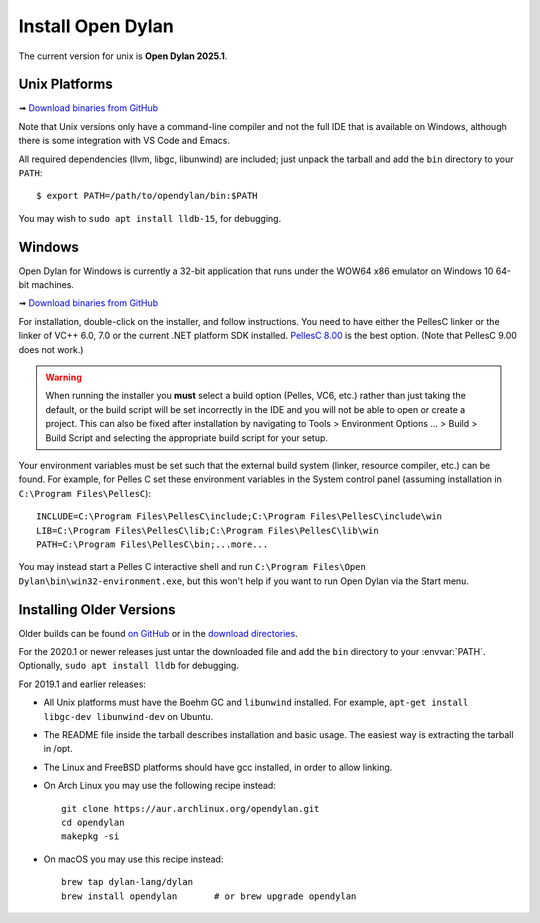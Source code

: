 ******************
Install Open Dylan
******************

The current version for unix is **Open Dylan 2025.1**.

Unix Platforms
==============

➟ `Download binaries from GitHub <https://github.com/dylan-lang/opendylan/releases/tag/v2025.1.0>`_

Note that Unix versions only have a command-line compiler and not the full IDE that is
available on Windows, although there is some integration with VS Code and Emacs.

All required dependencies (llvm, libgc, libunwind) are included; just unpack
the tarball and add the ``bin`` directory to your ``PATH``::

  $ export PATH=/path/to/opendylan/bin:$PATH

You may wish to ``sudo apt install lldb-15``, for debugging.


Windows
=======

Open Dylan for Windows is currently a 32-bit application that runs under the WOW64 x86
emulator on Windows 10 64-bit machines.

➟ `Download binaries from GitHub <https://github.com/dylan-lang/opendylan/releases/tag/v2025.1.0>`_

For installation, double-click on the installer, and follow instructions.  You
need to have either the PellesC linker or the linker of VC++ 6.0, 7.0 or the
current .NET platform SDK installed. `PellesC 8.00
<https://web.archive.org/web/20191224014825/https://www.pellesc.de/index.php?page=download&lang=en&version=8.00>`_ is the
best option.  (Note that PellesC 9.00 does not work.)

.. warning:: When running the installer you **must** select a build option (Pelles, VC6,
             etc.) rather than just taking the default, or the build script will be set
             incorrectly in the IDE and you will not be able to open or create a project.
             This can also be fixed after installation by navigating to Tools >
             Environment Options ... > Build > Build Script and selecting the appropriate
             build script for your setup.

Your environment variables must be set such that the external build system
(linker, resource compiler, etc.) can be found.  For example, for Pelles C set
these environment variables in the System control panel (assuming installation
in ``C:\Program Files\PellesC``)::

  INCLUDE=C:\Program Files\PellesC\include;C:\Program Files\PellesC\include\win
  LIB=C:\Program Files\PellesC\lib;C:\Program Files\PellesC\lib\win
  PATH=C:\Program Files\PellesC\bin;...more...

You may instead start a Pelles C interactive shell and run
``C:\Program Files\Open Dylan\bin\win32-environment.exe``, but this
won't help if you want to run Open Dylan via the Start menu.


Installing Older Versions
=========================

Older builds can be found `on GitHub
<https://github.com/dylan-lang/opendylan/releases>`_ or in the `download
directories <https://opendylan.org/downloads/opendylan/>`_.

For the 2020.1 or newer releases just untar the downloaded file and add the
``bin`` directory to your :envvar:`PATH`.  Optionally, ``sudo apt install
lldb`` for debugging.

For 2019.1 and earlier releases:

* All Unix platforms must have the Boehm GC and ``libunwind`` installed.
  For example, ``apt-get install libgc-dev libunwind-dev`` on Ubuntu.

* The README file inside the tarball describes installation and basic
  usage. The easiest way is extracting the tarball in /opt.

* The Linux and FreeBSD platforms should have gcc installed, in order to allow
  linking.

* On Arch Linux you may use the following recipe instead::

    git clone https://aur.archlinux.org/opendylan.git
    cd opendylan
    makepkg -si

* On macOS you may use this recipe instead::

    brew tap dylan-lang/dylan
    brew install opendylan       # or brew upgrade opendylan
